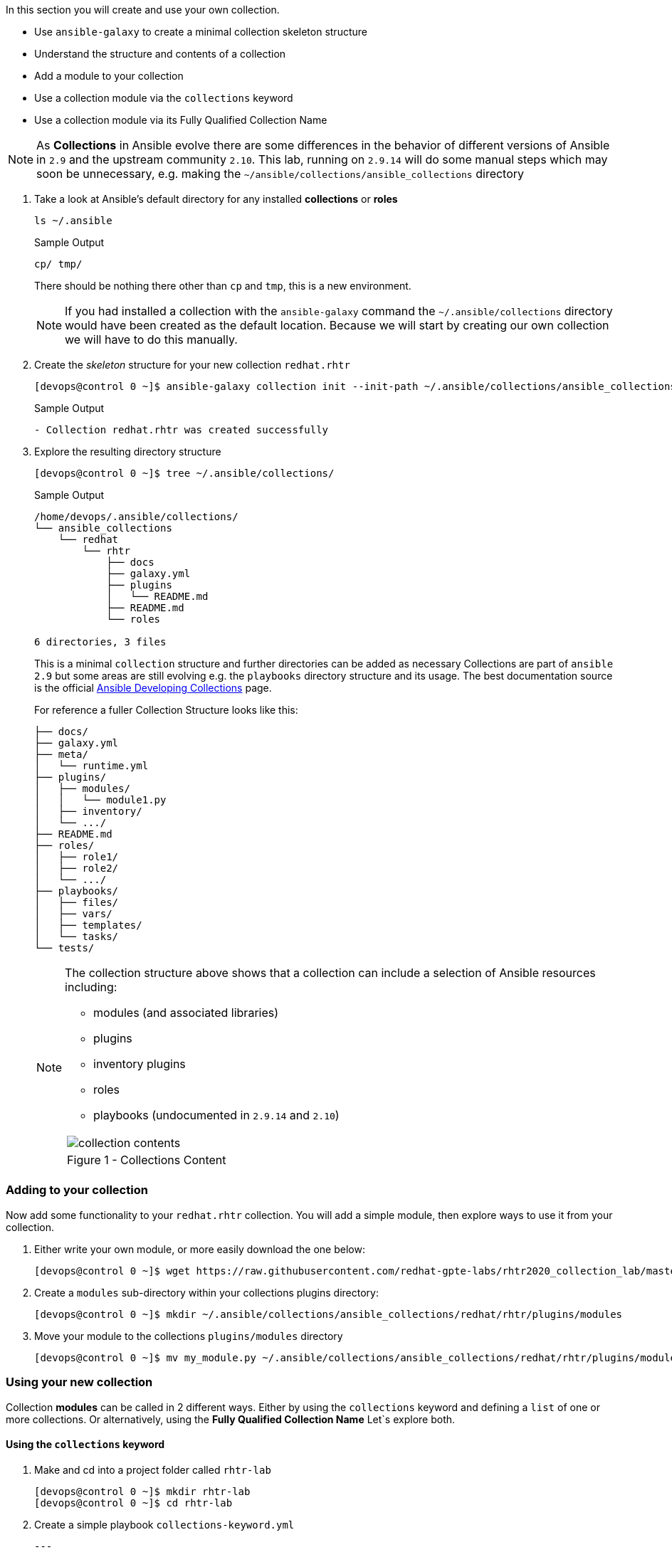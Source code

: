 :GUID: %guid%
:OSP_DOMAIN: dynamic.opentlc.com
:TOWER_URL: %tower_url%
:TOWER_ADMIN_USER: %tower_admin_user%
:TOWER_ADMIN_PASSWORD: %tower_admin_password%
:SSH_COMMAND: %ssh_command%
:SSH_PASSWORD: %ssh_password%
:VSCODE_UI_URL: %vscode_ui_url%
:VSCODE_UI_PASSWORD: %vscode_ui_password%
:organization_name: Default
:gitlab_project: ansible/gitops-lab
:project_prod: Project gitOps - Prod
:project_test: Project gitOps - Test
:inventory_prod: GitOps inventory - Prod Env
:inventory_test: GitOps inventory - Test Env
:credential_machine: host_credential
:credential_git: gitlab_credential
:credential_git_token: gitlab_token 
:credential_openstack: cloud_credential
:jobtemplate_prod: App deployer - Prod Env
:jobtemplate_test: App deployer - Test Env
:source-linenums-option:        
:markup-in-source: verbatim,attributes,quotes
:show_solution: tru


// TODO: More detailed intro needed?

In this section you will create and use your own collection.

* Use `ansible-galaxy` to create a minimal collection skeleton structure
* Understand the structure and contents of a collection
* Add a module to your collection
* Use a collection module via the `collections` keyword
* Use a collection module via its Fully Qualified Collection Name


[NOTE]
====
As *Collections* in Ansible evolve there are some differences in the behavior of different versions of Ansible in `2.9` and the upstream community `2.10`.
This lab, running on `2.9.14` will do some manual steps which may soon be unnecessary, e.g. making the `~/ansible/collections/ansible_collections` directory
====

. Take a look at Ansible's default directory for any installed *collections* or *roles*

+
[source,sh]
----
ls ~/.ansible
----
+
.Sample Output
[source,texinfo]
----
cp/ tmp/
----
+

There should be nothing there other than `cp` and `tmp`, this is a new environment.
+

[NOTE]
====
If you had installed a collection with the `ansible-galaxy` command the `~/.ansible/collections` directory would have been created as the default location. 
Because we will start by creating our own collection we will have to do this manually.
====

. Create the _skeleton_ structure for your new collection `redhat.rhtr`

+
[source,sh]
----
[devops@control 0 ~]$ ansible-galaxy collection init --init-path ~/.ansible/collections/ansible_collections redhat.rhtr 
----
+

.Sample Output
[source,texinfo]
----
- Collection redhat.rhtr was created successfully

----
+

. Explore the resulting directory structure
+

[source,bash]
----
[devops@control 0 ~]$ tree ~/.ansible/collections/
----
+

.Sample Output
[source,texinfo]
----
/home/devops/.ansible/collections/
└── ansible_collections
    └── redhat
        └── rhtr
            ├── docs
            ├── galaxy.yml
            ├── plugins
            │   └── README.md
            ├── README.md
            └── roles

6 directories, 3 files
----
+

This is a minimal `collection` structure and further directories can be added as necessary
Collections are part of `ansible 2.9` but some areas are still evolving e.g. the `playbooks` directory structure
and its usage.  
The best documentation source is the official
link:https://docs.ansible.com/ansible/devel/dev_guide/developing_collections.html[Ansible Developing
Collections] page.
+

For reference a fuller Collection Structure looks like this:
+

[source,bash]
----
├── docs/
├── galaxy.yml
├── meta/
│   └── runtime.yml
├── plugins/
│   ├── modules/
│   │   └── module1.py
│   ├── inventory/
│   └── .../
├── README.md
├── roles/
│   ├── role1/
│   ├── role2/
│   └── .../
├── playbooks/
│   ├── files/
│   ├── vars/
│   ├── templates/
│   └── tasks/
└── tests/
----
+
[NOTE]
====
The collection structure above shows that a collection can include a selection of Ansible resources including:

* modules (and associated libraries)
* plugins
* inventory plugins
* roles
* playbooks (undocumented in `2.9.14` and `2.10`)


[cols="1a",grid=none,width=90%]
|===
^| image::images/collection_contents.png[]
^| Figure 1 - Collections Content
|===

====




=== Adding to your collection

Now add some functionality to your `redhat.rhtr` collection.
You will add a simple module, then explore ways to use it from your collection.

. Either write your own module, or more easily download the one below:
+

[source,bash]
----
[devops@control 0 ~]$ wget https://raw.githubusercontent.com/redhat-gpte-labs/rhtr2020_collection_lab/master/resources/my_module.py
----

. Create a `modules` sub-directory within your collections plugins directory:
+

[source,bash]
----
[devops@control 0 ~]$ mkdir ~/.ansible/collections/ansible_collections/redhat/rhtr/plugins/modules
----

. Move your module to the collections `plugins/modules` directory
+

[source,bash]
----
[devops@control 0 ~]$ mv my_module.py ~/.ansible/collections/ansible_collections/redhat/rhtr/plugins/modules
----

=== Using your new collection

Collection *modules* can be called in 2 different ways.
Either by using the `collections` keyword and defining a `list` of one or more collections.
Or alternatively, using the *Fully Qualified Collection Name*
Let`s explore both.

==== Using the `collections` keyword

. Make and cd into a project folder called `rhtr-lab`
+

[source,bash]
----
[devops@control 0 ~]$ mkdir rhtr-lab
[devops@control 0 ~]$ cd rhtr-lab
----

. Create a simple playbook `collections-keyword.yml`
+

[source,sh]
----
---
- name: RHTR getting started with collections
  hosts: localhost
  collections:
    - redhat.rhtr

  tasks:

    - name: Call the collection module
      my_module:
      register: r_my_module

    - name: Output the my_module output
      debug:
        var: r_my_module
----

. Execute the playbook and watch it run
+

[source,sh]
----
[devops@control 0 ~/rhtr-lab]$ ansible-playbook collections-keyword.yml
----
+

.Sample Output
[source,texinfo]
----

PLAY [RHTR getting started with collections] *************************************************************************************************************************************************************

TASK [Gathering Facts] ***********************************************************************************************************************************************************************************
ok: [localhost]

TASK [Call the collection module] ************************************************************************************************************************************************************************
ok: [localhost]

TASK [Output the my_module output] ***********************************************************************************************************************************************************************
ok: [localhost] => {
    "r_my_module": {
        "changed": false, 
        "failed": false, 
        "my_new_module_result": "Hello RHTR!  This is my new module, borrowed from somewhere!"
    }
}

PLAY RECAP ***********************************************************************************************************************************************************************************************
localhost                  : ok=3    changed=0    unreachable=0    failed=0    skipped=0    rescued=0    ignored=0   

----
+

[NOTE]
====
The above playbook works, however as your collection use grows and you use modules from multiple collections and from future versions of *Ansible* itself not only does the risk of names collisions arise but also it is difficult to debug and troubleshoot where `my_module` comes from.
This becomes even more complex with roles, include_tasks etc referencing collections.
Consider this snippet:

[source,sh]
----
  collections:
    - foo.foo
    - foo.bar
    - bar.foo

  tasks:

    - name: Where is the my_module module, foo.foo, foo.bar, bar.foo
      my_module:
        data: confused
----
====

==== FQCNs (Fully Qualified Collection Names)

The *recommended* practice, when working with *collections*, is to to use FQCNs (Fully Qualified Collection Names). Let's re-write our playbook in this style as `fqcn.yml`

[source,sh]
----
- name: RHTR getting started with collections
  hosts: localhost

  tasks:

    - name: Call the collection module
      redhat.rhtr.my_module:
      register: r_my_module

    - name: Output the my_module output
      debug:
        var: r_my_module
----

. Run your playbook

+
[source,sh]
----
[devops@control 0 ~/rhtr-lab]$ ansible-playbook fqcn.yml 
----
+

.Sample Output
[source,texinfo]
----

PLAY [RHTR getting started with collections] *************************************************************************************************************************************************************

TASK [Gathering Facts] ***********************************************************************************************************************************************************************************
ok: [localhost]

TASK [Call the collection module] ************************************************************************************************************************************************************************
ok: [localhost]

TASK [Output the my_module output] ***********************************************************************************************************************************************************************
ok: [localhost] => {
    "r_my_module": {
        "changed": false, 
        "failed": false, 
        "my_new_module_result": "Hello RHTR!  This is my new module, borrowed from somewhere!"
    }
}

PLAY RECAP ***********************************************************************************************************************************************************************************************
localhost                  : ok=3    changed=0    unreachable=0    failed=0    skipped=0    rescued=0    ignored=0   

----

=== Bonus Activity

Collections also support *roles*. 
Write a simple *role* in your new `redhat.rhtr` collection, perhaps using `debug` or the collections own `my_module`.

[TIP]
====
Collection roles have visibility of the collections modules, and will automatically search within the collection for a module such as `my_module`.
Collection Roles can also be found via the `collections` keyword, or the Fully Qualified Collection Name which is preferable.

Collection Roles can also reference other collections via dependencies.
See the link:https://docs.ansible.com/ansible/latest/dev_guide/developing_collections.html[Developing Collections] documentation.

====

In the next section we will look at how other `ansible` commands work with collections.
